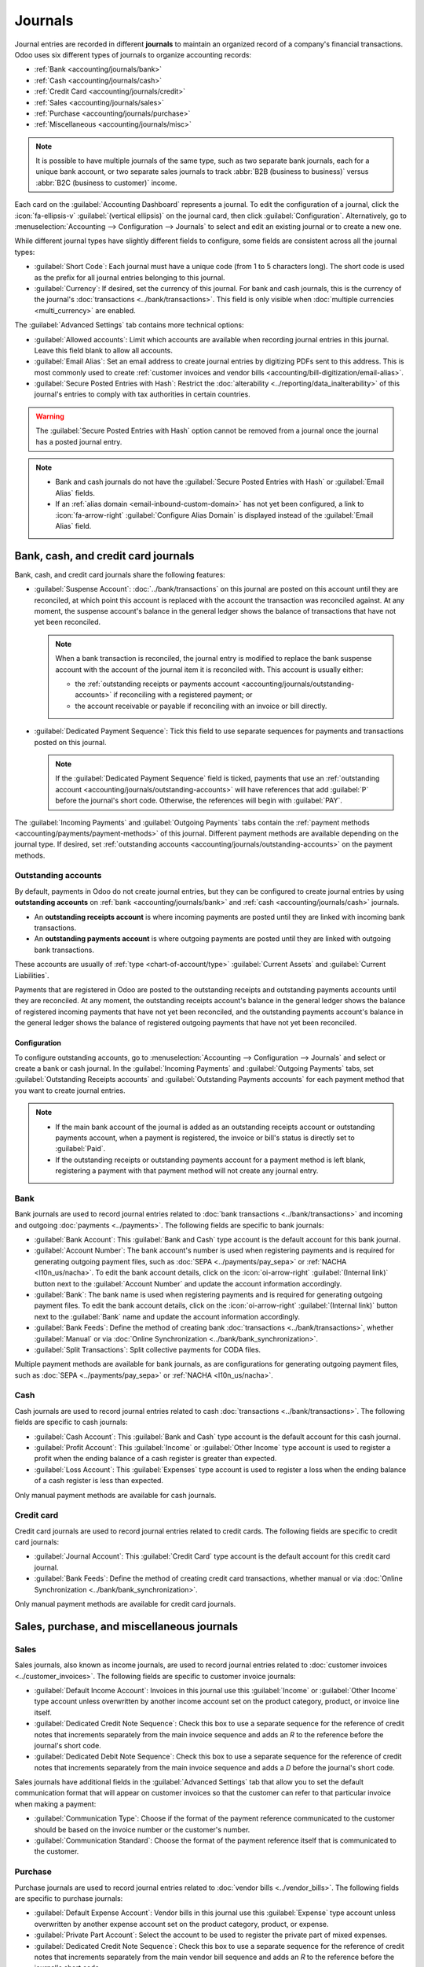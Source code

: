 ========
Journals
========

Journal entries are recorded in different **journals** to maintain an organized record of a
company's financial transactions. Odoo uses six different types of journals to organize accounting
records:

- :ref:`Bank <accounting/journals/bank>`
- :ref:`Cash <accounting/journals/cash>`
- :ref:`Credit Card <accounting/journals/credit>`
- :ref:`Sales <accounting/journals/sales>`
- :ref:`Purchase <accounting/journals/purchase>`
- :ref:`Miscellaneous <accounting/journals/misc>`

.. note::
   It is possible to have multiple journals of the same type, such as two separate bank journals,
   each for a unique bank account, or two separate sales journals to track :abbr:`B2B (business to
   business)` versus :abbr:`B2C (business to customer)` income.

Each card on the :guilabel:`Accounting Dashboard` represents a journal. To edit the configuration of
a journal, click the :icon:`fa-ellipsis-v` :guilabel:`(vertical ellipsis)` on the journal card, then
click :guilabel:`Configuration`. Alternatively, go to :menuselection:`Accounting --> Configuration
--> Journals` to select and edit an existing journal or to create a new one.

While different journal types have slightly different fields to configure, some fields are
consistent across all the journal types:

- :guilabel:`Short Code`: Each journal must have a unique code (from 1 to 5 characters long). The
  short code is used as the prefix for all journal entries belonging to this journal.
- :guilabel:`Currency`: If desired, set the currency of this journal. For bank and cash journals,
  this is the currency of the journal's :doc:`transactions <../bank/transactions>`. This field is
  only visible when :doc:`multiple currencies <multi_currency>` are enabled.

The :guilabel:`Advanced Settings` tab contains more technical options:

- :guilabel:`Allowed accounts`: Limit which accounts are available when recording journal entries in
  this journal. Leave this field blank to allow all accounts.
- :guilabel:`Email Alias`: Set an email address to create journal entries by digitizing PDFs sent
  to this address. This is most commonly used to create :ref:`customer invoices and vendor bills
  <accounting/bill-digitization/email-alias>`.
- :guilabel:`Secure Posted Entries with Hash`: Restrict the :doc:`alterability
  <../reporting/data_inalterability>` of this journal's entries to comply with tax authorities in
  certain countries.

.. warning::
   The :guilabel:`Secure Posted Entries with Hash` option cannot be removed from a journal once the
   journal has a posted journal entry.

.. note::
   - Bank and cash journals do not have the :guilabel:`Secure Posted Entries with Hash` or
     :guilabel:`Email Alias` fields.
   - If an :ref:`alias domain <email-inbound-custom-domain>` has not yet been configured, a link to
     :icon:`fa-arrow-right` :guilabel:`Configure Alias Domain` is displayed instead of the
     :guilabel:`Email Alias` field.

.. _accounting/journals/bank-cash-cc:

Bank, cash, and credit card journals
====================================

Bank, cash, and credit card journals share the following features:

- :guilabel:`Suspense Account`: :doc:`../bank/transactions` on this journal are posted on this
  account until they are reconciled, at which point this account is replaced with the account the
  transaction was reconciled against. At any moment, the suspense account's balance in the general
  ledger shows the balance of transactions that have not yet been reconciled.

  .. note::
     When a bank transaction is reconciled, the journal entry is modified to replace the bank
     suspense account with the account of the journal item it is reconciled with. This account is
     usually either:

     - the :ref:`outstanding receipts or payments account
       <accounting/journals/outstanding-accounts>` if reconciling with a registered payment; or
     - the account receivable or payable if reconciling with an invoice or bill directly.

- :guilabel:`Dedicated Payment Sequence`: Tick this field to use separate sequences for payments
  and transactions posted on this journal.

  .. note::
     If the :guilabel:`Dedicated Payment Sequence` field is ticked, payments that use an
     :ref:`outstanding account <accounting/journals/outstanding-accounts>` will have references that
     add :guilabel:`P` before the journal's short code. Otherwise, the references will begin with
     :guilabel:`PAY`.

The :guilabel:`Incoming Payments` and :guilabel:`Outgoing Payments` tabs contain the :ref:`payment
methods <accounting/payments/payment-methods>` of this journal. Different payment methods are
available depending on the journal type. If desired, set :ref:`outstanding accounts
<accounting/journals/outstanding-accounts>` on the payment methods.

.. seealso::
   - :doc:`../bank`
   - :doc:`multi_currency`
   - :doc:`../bank/transactions`
   - `Bank configuration <https://www.youtube.com/watch?v=tVhhXw-VnGE>`_

.. _accounting/journals/outstanding-accounts:

Outstanding accounts
--------------------

By default, payments in Odoo do not create journal entries, but they can be configured to create
journal entries by using **outstanding accounts** on :ref:`bank <accounting/journals/bank>` and
:ref:`cash <accounting/journals/cash>` journals.

- An **outstanding receipts account** is where incoming payments are posted until they are linked
  with incoming bank transactions.
- An **outstanding payments account** is where outgoing payments are posted until they are linked
  with outgoing bank transactions.

These accounts are usually of :ref:`type <chart-of-account/type>` :guilabel:`Current Assets` and
:guilabel:`Current Liabilities`.

Payments that are registered in Odoo are posted to the outstanding receipts and outstanding payments
accounts until they are reconciled. At any moment, the outstanding receipts account's balance in the
general ledger shows the balance of registered incoming payments that have not yet been reconciled,
and the outstanding payments account's balance in the general ledger shows the balance of registered
outgoing payments that have not yet been reconciled.

Configuration
~~~~~~~~~~~~~

To configure outstanding accounts, go to :menuselection:`Accounting --> Configuration --> Journals`
and select or create a bank or cash journal. In the :guilabel:`Incoming Payments` and
:guilabel:`Outgoing Payments` tabs, set :guilabel:`Outstanding Receipts accounts` and
:guilabel:`Outstanding Payments accounts` for each payment method that you want to create journal
entries.

.. note::
   - If the main bank account of the journal is added as an outstanding receipts account or
     outstanding payments account, when a payment is registered, the invoice or bill's status is
     directly set to :guilabel:`Paid`.
   - If the outstanding receipts or outstanding payments account for a payment method is left blank,
     registering a payment with that payment method will not create any journal entry.

.. _accounting/journals/bank:

Bank
----

Bank journals are used to record journal entries related to :doc:`bank transactions
<../bank/transactions>` and incoming and outgoing :doc:`payments <../payments>`. The following
fields are specific to bank journals:

- :guilabel:`Bank Account`: This :guilabel:`Bank and Cash` type account is the default account for
  this bank journal.
- :guilabel:`Account Number`: The bank account's number is used when registering payments and is
  required for generating outgoing payment files, such as :doc:`SEPA <../payments/pay_sepa>` or
  :ref:`NACHA <l10n_us/nacha>`. To edit the bank account details, click on the
  :icon:`oi-arrow-right` :guilabel:`(Internal link)` button next to the :guilabel:`Account Number`
  and update the account information accordingly.
- :guilabel:`Bank`: The bank name is used when registering payments and is required for generating
  outgoing payment files. To edit the bank account details, click on the :icon:`oi-arrow-right`
  :guilabel:`(Internal link)` button next to the :guilabel:`Bank` name and update the account
  information accordingly.
- :guilabel:`Bank Feeds`: Define the method of creating bank :doc:`transactions
  <../bank/transactions>`, whether :guilabel:`Manual` or via :doc:`Online Synchronization
  <../bank/bank_synchronization>`.
- :guilabel:`Split Transactions`: Split collective payments for CODA files.

Multiple payment methods are available for bank journals, as are configurations for generating
outgoing payment files, such as :doc:`SEPA <../payments/pay_sepa>` or :ref:`NACHA <l10n_us/nacha>`.

.. _accounting/journals/cash:

Cash
----

Cash journals are used to record journal entries related to cash :doc:`transactions
<../bank/transactions>`. The following fields are specific to cash journals:

- :guilabel:`Cash Account`: This :guilabel:`Bank and Cash` type account is the default account for
  this cash journal.
- :guilabel:`Profit Account`: This :guilabel:`Income` or :guilabel:`Other Income` type account is
  used to register a profit when the ending balance of a cash register is greater than expected.
- :guilabel:`Loss Account`: This :guilabel:`Expenses` type account is used to register a loss when
  the ending balance of a cash register is less than expected.

Only manual payment methods are available for cash journals.

.. _accounting/journals/credit:

Credit card
-----------

Credit card journals are used to record journal entries related to credit cards. The following
fields are specific to credit card journals:

- :guilabel:`Journal Account`: This :guilabel:`Credit Card` type account is the default account for
  this credit card journal.
- :guilabel:`Bank Feeds`: Define the method of creating credit card transactions, whether manual or
  via :doc:`Online Synchronization <../bank/bank_synchronization>`.

Only manual payment methods are available for credit card journals.

.. _accounting/journals/sales-purchase-misc:

Sales, purchase, and miscellaneous journals
===========================================

.. _accounting/journals/sales:

Sales
-----

Sales journals, also known as income journals, are used to record journal entries related to
:doc:`customer invoices <../customer_invoices>`. The following fields are specific to customer
invoice journals:

- :guilabel:`Default Income Account`: Invoices in this journal use this :guilabel:`Income` or
  :guilabel:`Other Income` type account unless overwritten by another income account set on the
  product category, product, or invoice line itself.
- :guilabel:`Dedicated Credit Note Sequence`: Check this box to use a separate sequence for the
  reference of credit notes that increments separately from the main invoice sequence and adds an
  `R` to the reference before the journal's short code.
- :guilabel:`Dedicated Debit Note Sequence`: Check this box to use a separate sequence for the
  reference of credit notes that increments separately from the main invoice sequence and adds a `D`
  before the journal's short code.

Sales journals have additional fields in the :guilabel:`Advanced Settings` tab that allow you to set
the default communication format that will appear on customer invoices so that the customer can
refer to that particular invoice when making a payment:

- :guilabel:`Communication Type`: Choose if the format of the payment reference communicated to the
  customer should be based on the invoice number or the customer's number.
- :guilabel:`Communication Standard`: Choose the format of the payment reference itself that is
  communicated to the customer.

.. _accounting/journals/purchase:

Purchase
--------

Purchase journals are used to record journal entries related to :doc:`vendor bills
<../vendor_bills>`. The following fields are specific to purchase journals:

- :guilabel:`Default Expense Account`: Vendor bills in this journal use this :guilabel:`Expense`
  type account unless overwritten by another expense account set on the product category, product,
  or expense.
- :guilabel:`Private Part Account`: Select the account to be used to register the private part of
  mixed expenses.
- :guilabel:`Dedicated Credit Note Sequence`: Check this box to use a separate sequence for the
  reference of credit notes that increments separately from the main vendor bill sequence and adds
  an `R` to the reference before the journal's short code.
- :guilabel:`Dedicated Debit Note Sequence`: Check this box to use a separate sequence for the
  reference of credit notes that increments separately from the main invoice sequence and adds a `D`
  before the journal's short code.

.. _accounting/journals/misc:

Miscellaneous
-------------

Miscellaneous journals are used to record journal entries that are not related to any of the other
journal types such as tax closing journal entries.

.. seealso::
   - `Tax return eLearning <https://www.odoo.com/slides/slide/tax-return-10564>`_
   - :doc:`../reporting/tax_returns`
   - :doc:`../taxes`
